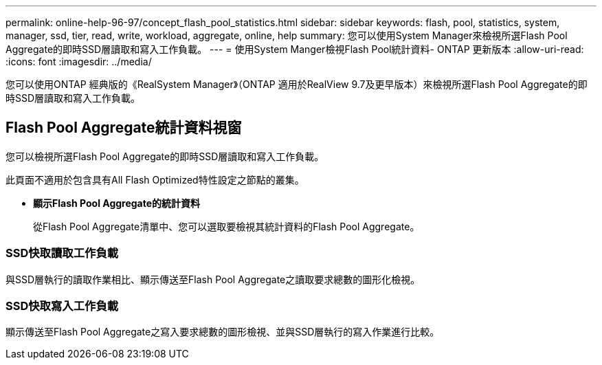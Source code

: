 ---
permalink: online-help-96-97/concept_flash_pool_statistics.html 
sidebar: sidebar 
keywords: flash, pool, statistics, system, manager, ssd, tier, read, write, workload, aggregate, online, help 
summary: 您可以使用System Manager來檢視所選Flash Pool Aggregate的即時SSD層讀取和寫入工作負載。 
---
= 使用System Manger檢視Flash Pool統計資料- ONTAP 更新版本
:allow-uri-read: 
:icons: font
:imagesdir: ../media/


[role="lead"]
您可以使用ONTAP 經典版的《RealSystem Manager》（ONTAP 適用於RealView 9.7及更早版本）來檢視所選Flash Pool Aggregate的即時SSD層讀取和寫入工作負載。



== Flash Pool Aggregate統計資料視窗

您可以檢視所選Flash Pool Aggregate的即時SSD層讀取和寫入工作負載。

此頁面不適用於包含具有All Flash Optimized特性設定之節點的叢集。

* *顯示Flash Pool Aggregate的統計資料*
+
從Flash Pool Aggregate清單中、您可以選取要檢視其統計資料的Flash Pool Aggregate。





=== SSD快取讀取工作負載

與SSD層執行的讀取作業相比、顯示傳送至Flash Pool Aggregate之讀取要求總數的圖形化檢視。



=== SSD快取寫入工作負載

顯示傳送至Flash Pool Aggregate之寫入要求總數的圖形檢視、並與SSD層執行的寫入作業進行比較。
